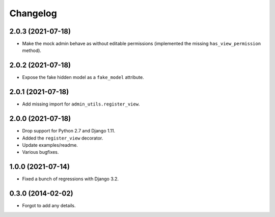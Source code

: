 
Changelog
=========


2.0.3 (2021-07-18)
------------------

* Make the mock admin behave as without editable permissions (implemented the missing ``has_view_permission`` method).

2.0.2 (2021-07-18)
------------------

* Expose the fake hidden model as a ``fake_model`` attribute.

2.0.1 (2021-07-18)
------------------

* Add missing import for ``admin_utils.register_view``.

2.0.0 (2021-07-18)
------------------

* Drop support for Python 2.7 and Django 1.11.
* Added the ``register_view`` decorator.
* Update examples/readme.
* Various bugfixes.

1.0.0 (2021-07-14)
------------------

* Fixed a bunch of regressions with Django 3.2.

0.3.0 (2014-02-02)
------------------

* Forgot to add any details.
